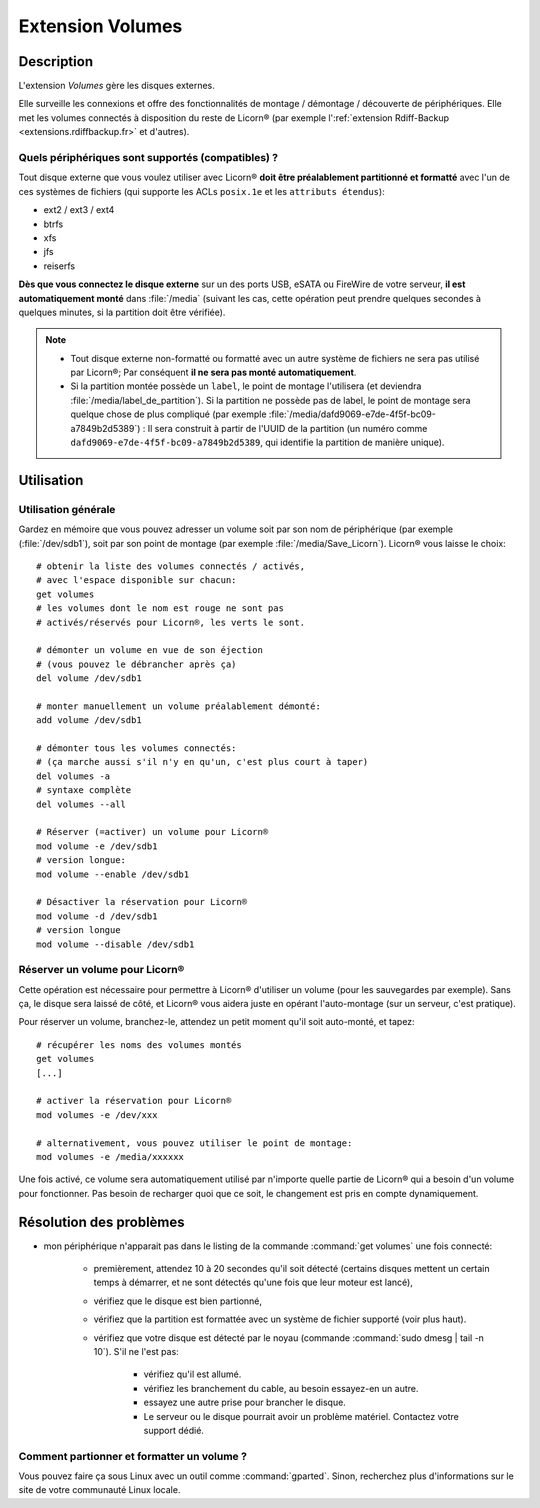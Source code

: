 .. _extensions.volumes.fr:


.. highlight:: bash


=================
Extension Volumes
=================

Description
===========

L'extension `Volumes` gère les disques externes.

Elle surveille les connexions et offre des fonctionnalités de montage / démontage / découverte de périphériques. Elle met les volumes connectés à disposition du reste de Licorn® (par exemple l':ref:`extension Rdiff-Backup <extensions.rdiffbackup.fr>` et d'autres).

.. _extensions.volumes.compatible.fr:

Quels périphériques sont supportés (compatibles) ?
--------------------------------------------------

Tout disque externe que vous voulez utiliser avec Licorn® **doit être préalablement partitionné et formatté** avec l'un de ces systèmes de fichiers (qui supporte les ACLs ``posix.1e`` et les ``attributs étendus``):

* ext2 / ext3 / ext4
* btrfs
* xfs
* jfs
* reiserfs

**Dès que vous connectez le disque externe** sur un des ports USB, eSATA ou FireWire de votre serveur, **il est automatiquement monté** dans :file:`/media` (suivant les cas, cette opération peut prendre quelques secondes à quelques minutes, si la partition doit être vérifiée).

.. note::
	* Tout disque externe non-formatté ou formatté avec un autre système de fichiers ne sera pas utilisé par Licorn®; Par conséquent **il ne sera pas monté automatiquement**.
	* Si la partition montée possède un ``label``, le point de montage l'utilisera (et deviendra :file:`/media/label_de_partition`). Si la partition ne possède pas de label, le point de montage sera quelque chose de plus compliqué (par exemple  :file:`/media/dafd9069-e7de-4f5f-bc09-a7849b2d5389`) : Il sera construit à partir de l'UUID de la partition (un numéro comme ``dafd9069-e7de-4f5f-bc09-a7849b2d5389``, qui identifie la partition de manière unique).

.. _extensions.volumes.usage.fr:

Utilisation
===========

Utilisation générale
--------------------

Gardez en mémoire que vous pouvez adresser un volume soit par son nom de périphérique (par exemple (:file:`/dev/sdb1`), soit par son point de montage (par exemple :file:`/media/Save_Licorn`). Licorn® vous laisse le choix::

	# obtenir la liste des volumes connectés / activés,
	# avec l'espace disponible sur chacun:
	get volumes
	# les volumes dont le nom est rouge ne sont pas
	# activés/réservés pour Licorn®, les verts le sont.

	# démonter un volume en vue de son éjection
	# (vous pouvez le débrancher après ça)
	del volume /dev/sdb1

	# monter manuellement un volume préalablement démonté:
	add volume /dev/sdb1

	# démonter tous les volumes connectés:
	# (ça marche aussi s'il n'y en qu'un, c'est plus court à taper)
	del volumes -a
	# syntaxe complète
	del volumes --all

	# Réserver (=activer) un volume pour Licorn®
	mod volume -e /dev/sdb1
	# version longue:
	mod volume --enable /dev/sdb1

	# Désactiver la réservation pour Licorn®
	mod volume -d /dev/sdb1
	# version longue
	mod volume --disable /dev/sdb1

.. _extensions.volumes.reserve.fr:

Réserver un volume pour Licorn®
-------------------------------

Cette opération est nécessaire pour permettre à Licorn® d'utiliser un volume (pour les sauvegardes par exemple). Sans ça, le disque sera laissé de côté, et Licorn® vous aidera juste en opérant l'auto-montage (sur un serveur, c'est pratique).

Pour réserver un volume, branchez-le, attendez un petit moment qu'il soit auto-monté, et tapez::

	# récupérer les noms des volumes montés
	get volumes
	[...]

	# activer la réservation pour Licorn®
	mod volumes -e /dev/xxx

	# alternativement, vous pouvez utiliser le point de montage:
	mod volumes -e /media/xxxxxx

Une fois activé, ce volume sera automatiquement utilisé par n'importe quelle partie de Licorn® qui a besoin d'un volume pour fonctionner. Pas besoin de recharger quoi que ce soit, le changement est pris en compte dynamiquement.

Résolution des problèmes
========================

* mon périphérique n'apparait pas dans le listing de la commande :command:`get volumes` une fois connecté:

	* premièrement, attendez 10 à 20 secondes qu'il soit détecté (certains disques mettent un certain temps à démarrer, et ne sont détectés qu'une fois que leur moteur est lancé),
	* vérifiez que le disque est bien partionné,
	* vérifiez que la partition est formattée avec un système de fichier supporté (voir plus haut).
	* vérifiez que votre disque est détecté par le noyau (commande :command:`sudo dmesg | tail -n 10`). S'il ne l'est pas:

		* vérifiez qu'il est allumé.
		* vérifiez les branchement du cable, au besoin essayez-en un autre.
		* essayez une autre prise pour brancher le disque.
		* Le serveur ou le disque pourrait avoir un problème matériel. Contactez votre support dédié.

Comment partionner et formatter un volume ?
-------------------------------------------

Vous pouvez faire ça sous Linux avec un outil comme :command:`gparted`. Sinon, recherchez plus d'informations sur le site de votre communauté Linux locale.

.. seealso::

	La :ref:`documentation des volumes dédiée aux développeurs <extensions.volumes.dev>` (en anglais), qui pourra vous donner de plus amples détails, si vous êtes développeur.
